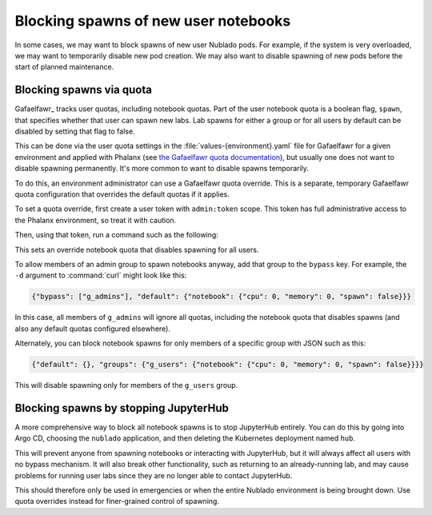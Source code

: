 #####################################
Blocking spawns of new user notebooks
#####################################

In some cases, we may want to block spawns of new user Nublado pods.
For example, if the system is very overloaded, we may want to temporarily disable new pod creation.
We may also want to disable spawning of new pods before the start of planned maintenance.

Blocking spawns via quota
=========================

Gafaelfawr_ tracks user quotas, including notebook quotas.
Part of the user notebook quota is a boolean flag, ``spawn``, that specifies whether that user can spawn new labs.
Lab spawns for either a group or for all users by default can be disabled by setting that flag to false.

This can be done via the user quota settings in the :file:`values-{environment}.yaml` file for Gafaelfawr for a given environment and applied with Phalanx (see `the Gafaelfawr quota documentation <https://gafaelfawr.lsst.io/user-guide/helm.html#quotas>`__), but usually one does not want to disable spawning permanently.
It's more common to want to disable spawns temporarily.

To do this, an environment administrator can use a Gafaelfawr quota override.
This is a separate, temporary Gafaelfawr quota configuration that overrides the default quotas if it applies.

To set a quota override, first create a user token with ``admin:token`` scope.
This token has full administrative access to the Phalanx environment, so treat it with caution.

Then, using that token, run a command such as the following:

.. prompt:: bash

   curl -X PUT -H 'Authorization: bearer <token>' \
       -H 'Content-Type: application/json' \
       -d '{"default": {"notebook": {"cpu": 0, "memory": 0, "spawn": false}}}' \
       https://<base-url>/auth/api/v1/quota-overrides

This sets an override notebook quota that disables spawning for all users.

To allow members of an admin group to spawn notebooks anyway, add that group to the ``bypass`` key.
For example, the ``-d`` argument to :command:`curl` might look like this:

.. code-block:: json

   {"bypass": ["g_admins"], "default": {"notebook": {"cpu": 0, "memory": 0, "spawn": false}}}

In this case, all members of ``g_admins`` will ignore all quotas, including the notebook quota that disables spawns (and also any default quotas configured elsewhere).

Alternately, you can block notebook spawns for only members of a specific group with JSON such as this:

.. code-block:: json

   {"default": {}, "groups": {"g_users": {"notebook": {"cpu": 0, "memory": 0, "spawn": false}}}}

This will disable spawning only for members of the ``g_users`` group.

Blocking spawns by stopping JupyterHub
======================================

A more comprehensive way to block all notebook spawns is to stop JupyterHub entirely.
You can do this by going into Argo CD, choosing the ``nublado`` application, and then deleting the Kubernetes deployment named ``hub``.

This will prevent anyone from spawning notebooks or interacting with JupyterHub, but it will always affect all users with no bypass mechanism.
It will also break other functionality, such as returning to an already-running lab, and may cause problems for running user labs since they are no longer able to contact JupyterHub.

This should therefore only be used in emergencies or when the entire Nublado environment is being brought down.
Use quota overrides instead for finer-grained control of spawning.
